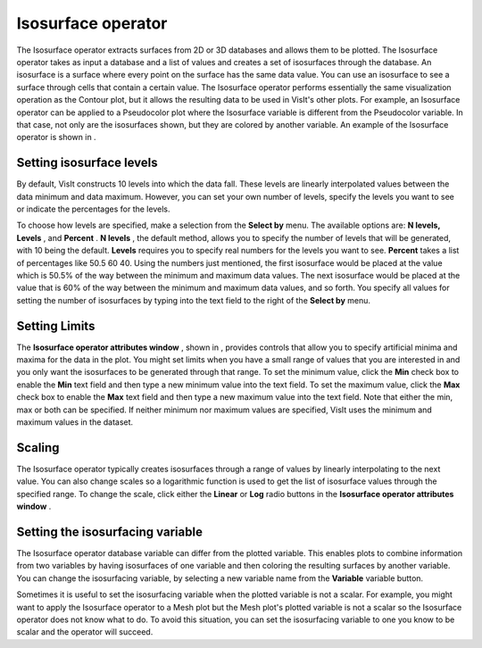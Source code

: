 Isosurface operator
~~~~~~~~~~~~~~~~~~~

The Isosurface operator extracts surfaces from 2D or 3D databases and allows them to be plotted. The Isosurface operator takes as input a database and a list of values and creates a set of isosurfaces through the database. An isosurface is a surface where every point on the surface has the same data value. You can use an isosurface to see a surface through cells that contain a certain value. The Isosurface operator performs essentially the same visualization operation as the Contour plot, but it allows the resulting data to be used in VisIt's other plots. For example, an Isosurface operator can be applied to a Pseudocolor plot where the Isosurface variable is different from the Pseudocolor variable. In that case, not only are the isosurfaces shown, but they are colored by another variable. An example of the Isosurface operator is shown in
.

Setting isosurface levels
"""""""""""""""""""""""""

By default, VisIt constructs 10 levels into which the data fall. These levels are linearly interpolated values between the data minimum and data maximum. However, you can set your own number of levels, specify the levels you want to see or indicate the percentages for the levels.

To choose how levels are specified, make a selection from the
**Select by**
menu. The available options are:
**N levels, Levels**
, and
**Percent**
.
**N levels**
, the default method, allows you to specify the number of levels that will be generated, with 10 being the default.
**Levels**
requires you to specify real numbers for the levels you want to see.
**Percent**
takes a list of percentages like 50.5 60 40. Using the numbers just mentioned, the first isosurface would be placed at the value which is 50.5% of the way between the minimum and maximum data values. The next isosurface would be placed at the value that is 60% of the way between the minimum and maximum data values, and so forth. You specify all values for setting the number of isosurfaces by typing into the text field to the right of the
**Select by**
menu.

Setting Limits
""""""""""""""

The
**Isosurface operator attributes window**
, shown in
, provides controls that allow you to specify artificial minima and maxima for the data in the plot. You might set limits when you have a small range of values that you are interested in and you only want the isosurfaces to be generated through that range. To set the minimum value, click the
**Min**
check box to enable the
**Min**
text field and then type a new minimum value into the text field. To set the maximum value, click the
**Max**
check box to enable the
**Max**
text field and then type a new maximum value into the text field. Note that either the min, max or both can be specified. If neither minimum nor maximum values are specified, VisIt uses the minimum and maximum values in the dataset.

Scaling
"""""""

The Isosurface operator typically creates isosurfaces through a range of values by linearly interpolating to the next value. You can also change scales so a logarithmic function is used to get the list of isosurface values through the specified range. To change the scale, click either the
**Linear**
or
**Log**
radio buttons in the
**Isosurface operator attributes window**
.

Setting the isosurfacing variable
"""""""""""""""""""""""""""""""""

The Isosurface operator database variable can differ from the plotted variable. This enables plots to combine information from two variables by having isosurfaces of one variable and then coloring the resulting surfaces by another variable. You can change the isosurfacing variable, by selecting a new variable name from the
**Variable**
variable button.

Sometimes it is useful to set the isosurfacing variable when the plotted variable is not a scalar. For example, you might want to apply the Isosurface operator to a Mesh plot but the Mesh plot's plotted variable is not a scalar so the Isosurface operator does not know what to do. To avoid this situation, you can set the isosurfacing variable to one you know to be scalar and the operator will succeed.

